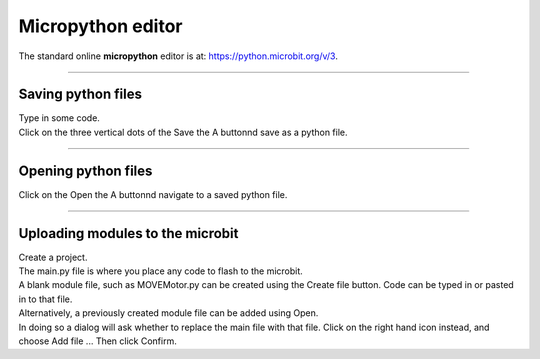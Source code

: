 ====================================================
Micropython editor
====================================================

| The standard online **micropython** editor is at: https://python.microbit.org/v/3.


----

Saving python files
---------------------------------------

.. image:: images/save_python_file.png
    :scale: 50 %

| Type in some code.
| Click on the three vertical dots of the Save the A buttonnd save as a python file.

----

Opening python files
---------------------------------------

| Click on the Open the A buttonnd navigate to a saved python file.


----

Uploading modules to the microbit
---------------------------------------

.. image:: images/online_editor.png
    :scale: 50 %

| Create a project.
| The main.py file is where you place any code to flash to the microbit.

| A blank module file, such as MOVEMotor.py can be created using the Create file button. Code can be typed in or pasted in to that file.
| Alternatively, a previously created module file can be added using Open.
| In doing so a dialog will ask whether to replace the main file with that file. Click on the right hand icon instead, and choose Add file ... Then click Confirm.

.. image:: images/online_editor_open_file.png
    :scale: 50 %